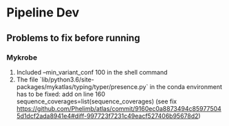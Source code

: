 #+OPTIONS: ^:nil

* Pipeline Dev

** Problems to fix before running
*** Mykrobe
1. Included --min_variant_conf 100 in the shell command
2. The file `lib/python3.6/site-packages/mykatlas/typing/typer/presence.py` in the conda environment has to be fixed: add on line 160 sequence_coverages=list(sequence_coverages) (see fix https://github.com/Phelimb/atlas/commit/9160ec0a8873494c859775045d1dcf2ada8941e4#diff-997723f7231c49eacf527406b95678d2)

   
